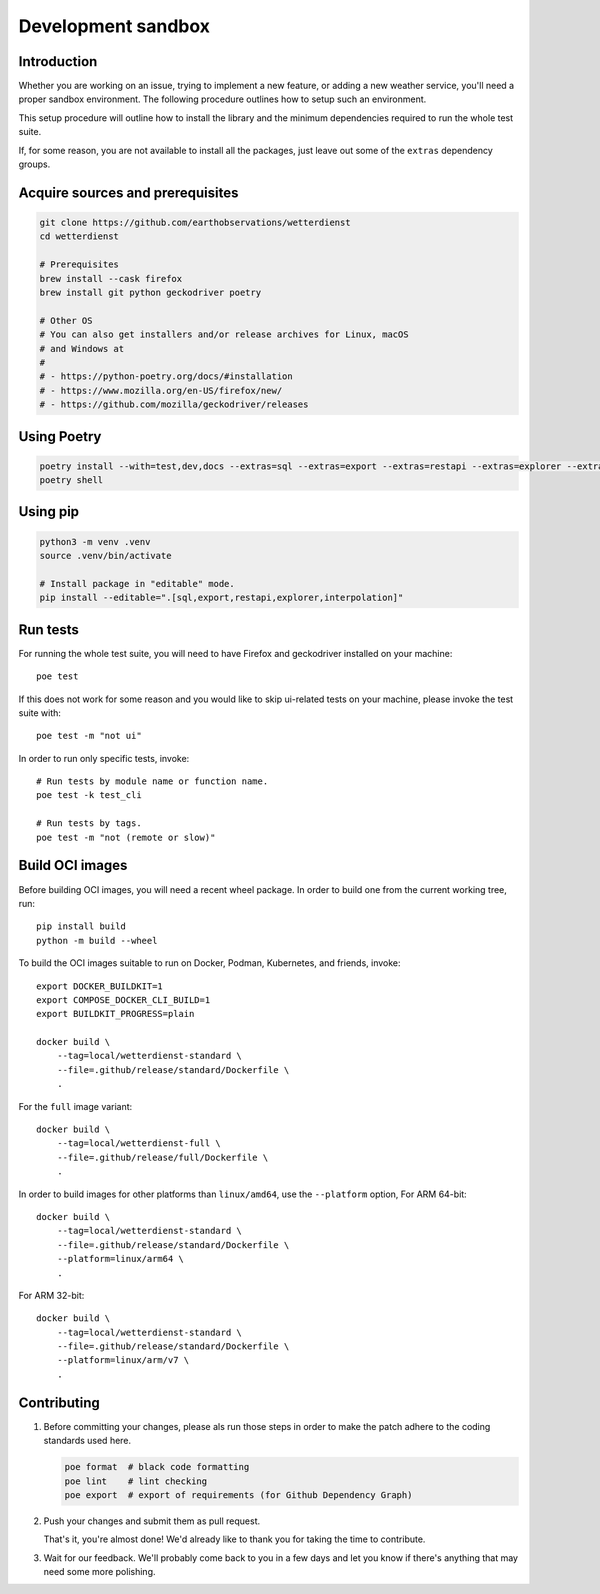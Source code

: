 ###################
Development sandbox
###################


************
Introduction
************

Whether you are working on an issue, trying to implement a new feature, or adding
a new weather service, you'll need a proper sandbox environment. The following
procedure outlines how to setup such an environment.

This setup procedure will outline how to install the library and the minimum
dependencies required to run the whole test suite.

If, for some reason, you are not available to install all the packages, just
leave out some of the ``extras`` dependency groups.


*********************************
Acquire sources and prerequisites
*********************************

.. code-block:: bash

    git clone https://github.com/earthobservations/wetterdienst
    cd wetterdienst

    # Prerequisites
    brew install --cask firefox
    brew install git python geckodriver poetry

    # Other OS
    # You can also get installers and/or release archives for Linux, macOS
    # and Windows at
    #
    # - https://python-poetry.org/docs/#installation
    # - https://www.mozilla.org/en-US/firefox/new/
    # - https://github.com/mozilla/geckodriver/releases


************
Using Poetry
************

.. code-block:: bash

    poetry install --with=test,dev,docs --extras=sql --extras=export --extras=restapi --extras=explorer --extras=interpolation
    poetry shell


*********
Using pip
*********

.. code-block:: bash

    python3 -m venv .venv
    source .venv/bin/activate

    # Install package in "editable" mode.
    pip install --editable=".[sql,export,restapi,explorer,interpolation]"


*********
Run tests
*********

For running the whole test suite, you will need to have Firefox and
geckodriver installed on your machine::

    poe test

If this does not work for some reason and you would like to skip ui-related
tests on your machine, please invoke the test suite with::

   poe test -m "not ui"

In order to run only specific tests, invoke::

    # Run tests by module name or function name.
    poe test -k test_cli

    # Run tests by tags.
    poe test -m "not (remote or slow)"


****************
Build OCI images
****************

Before building OCI images, you will need a recent wheel package. In order to
build one from the current working tree, run::

    pip install build
    python -m build --wheel

To build the OCI images suitable to run on Docker, Podman, Kubernetes, and friends,
invoke::

    export DOCKER_BUILDKIT=1
    export COMPOSE_DOCKER_CLI_BUILD=1
    export BUILDKIT_PROGRESS=plain

    docker build \
        --tag=local/wetterdienst-standard \
        --file=.github/release/standard/Dockerfile \
        .

For the ``full`` image variant::

    docker build \
        --tag=local/wetterdienst-full \
        --file=.github/release/full/Dockerfile \
        .

In order to build images for other platforms than ``linux/amd64``, use the
``--platform`` option, For ARM 64-bit::

    docker build \
        --tag=local/wetterdienst-standard \
        --file=.github/release/standard/Dockerfile \
        --platform=linux/arm64 \
        .

For ARM 32-bit::

    docker build \
        --tag=local/wetterdienst-standard \
        --file=.github/release/standard/Dockerfile \
        --platform=linux/arm/v7 \
        .


************
Contributing
************

1. Before committing your changes, please als run those steps in order to make
   the patch adhere to the coding standards used here.

   .. code-block:: bash

       poe format  # black code formatting
       poe lint    # lint checking
       poe export  # export of requirements (for Github Dependency Graph)

2. Push your changes and submit them as pull request.

   That's it, you're almost done! We'd already like to thank you for taking the time to contribute.

3. Wait for our feedback. We'll probably come back to you in a few days and let you know
   if there's anything that may need some more polishing.

